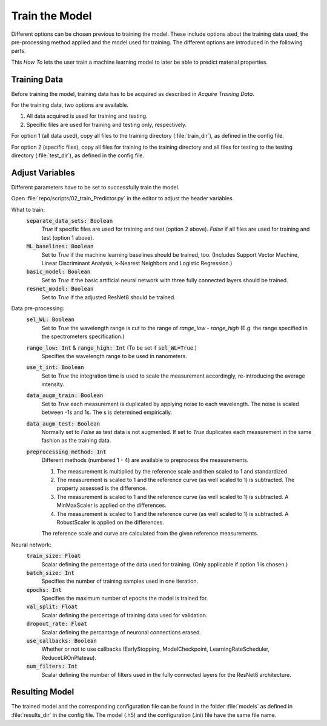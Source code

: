 Train the Model
===============
Different options can be chosen previous to training the model. These include options about the 
training data used, the pre-processing method applied and the model used for training. The 
different options are introduced in the following parts.

This *How To* lets the user train a machine learning model to later be able to predict material 
properties.

Training Data
-------------
Before training the model, training data has to be acquired as described in *Acquire Training Data*.

For the training data, two options are available.

#. All data acquired is used for training and testing.
#. Specific files are used for training and testing only, respectively.

For option 1 (all data used), copy all files to the training directory (:file:`train_dir`), as defined in the config file. 

For option 2 (specific files), copy all files for training to the training directory and all files 
for testing to the testing directory (:file:`test_dir`), as defined in the config file.

Adjust Variables
----------------
Different parameters have to be set to successfully train the model.

Open :file:`repo/scripts/02_train_Predictor.py` in the editor to adjust the header variables.

What to train: 
   :code:`separate_data_sets: Boolean`
      *True* if specific files are used for training and test (option 2 above). 
      *False* if all files are used for training and test (option 1 above).
   :code:`ML_baselines: Boolean`
      Set to *True* if the machine learning baselines should be trained, too. (Includes Support Vector 
      Machine, Linear Discriminant Analysis, k-Nearest Neighbors and Logistic Regression.)
   :code:`basic_model: Boolean`
      Set to *True* if the basic artificial neural network with three fully connected layers should be 
      trained.
   :code:`resnet_model: Boolean`
      Set to *True* if the adjusted ResNet8 should be trained.

Data pre-processing:
   :code:`sel_WL: Boolean`
      Set to *True* the wavelength range is cut to the range of *range_low - range_high* (E.g. the 
      range specified in the spectrometers specification.)
   :code:`range_low: Int` & :code:`range_high: Int` (To be set if :code:`sel_WL=True`.)
      Specifies the wavelength range to be used in nanometers.
   :code:`use_t_int: Boolean`
      Set to *True* the integration time is used to scale the measurement accordingly, re-introducing 
      the average intensity.
   :code:`data_augm_train: Boolean`
      Set to *True* each measurement is duplicated by applying noise to each wavelength. The noise is 
      scaled between -1s and 1s. The s is determined empirically.
   :code:`data_augm_test: Boolean`
      Normally set to *False* as test data is not augmented. If set to *True* duplicates each measurement 
      in the same fashion as the training data.
   :code:`preprocessing_method: Int`
      Different methods (numbered 1 - 4) are available to preprocess the measurements.

      #. The measurement is multiplied by the reference scale and then scaled to 1 and 
         standardized.
      #. The measurement is scaled to 1 and the reference curve (as well scaled to 1) is 
         subtracted. The property assessed is the difference.
      #. The measurement is scaled to 1 and the reference curve (as well scaled to 1) is 
         subtracted. A MinMaxScaler is applied on the differences.
      #. The measurement is scaled to 1 and the reference curve (as well scaled to 1) is 
         subtracted. A RobustScaler is applied on the differences.

      The reference scale and curve are calculated from the given reference measurements. 

Neural network:
   :code:`train_size: Float`
      Scalar defining the percentage of the data used for training. (Only applicable if option 1 
      is chosen.)
   :code:`batch_size: Int`
      Specifies the number of training samples used in one iteration.
   :code:`epochs: Int`
      Specifies the maximum number of epochs the model is trained for.
   :code:`val_split: Float`
      Scalar defining the percentage of training data used for validation.
   :code:`dropout_rate: Float`
      Scalar defining the percantage of neuronal connections erased.
   :code:`use_callbacks: Boolean`
      Whether or not to use callbacks (EarlyStopping, ModelCheckpoint, LearningRateScheduler, 
      ReduceLROnPlateau).
   :code:`num_filters: Int`
      Scalar defining the number of filters used in the fully connected layers for the ResNet8 
      architecture.

Resulting Model
---------------
The trained model and the corresponding configuration file can be found in the folder 
:file:`models` as defined in :file:`results_dir` in the config file. The model (.h5) and the configuration 
(.ini) file have the same file name.

.. |space| unicode:: U+0020